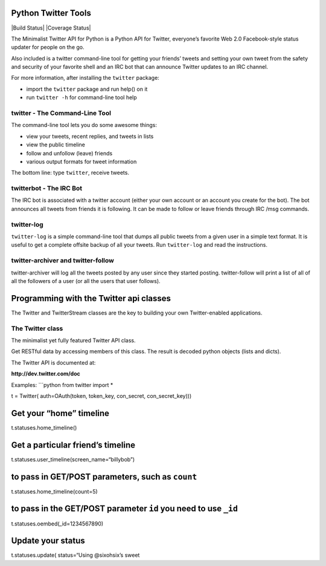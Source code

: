 Python Twitter Tools
====================

|Build Status| |Coverage Status|

The Minimalist Twitter API for Python is a Python API for Twitter,
everyone’s favorite Web 2.0 Facebook-style status updater for people on
the go.

Also included is a twitter command-line tool for getting your friends’
tweets and setting your own tweet from the safety and security of your
favorite shell and an IRC bot that can announce Twitter updates to an
IRC channel.

For more information, after installing the ``twitter`` package:

-  import the ``twitter`` package and run help() on it
-  run ``twitter -h`` for command-line tool help

twitter - The Command-Line Tool
-------------------------------

The command-line tool lets you do some awesome things:

-  view your tweets, recent replies, and tweets in lists
-  view the public timeline
-  follow and unfollow (leave) friends
-  various output formats for tweet information

The bottom line: type ``twitter``, receive tweets.

twitterbot - The IRC Bot
------------------------

The IRC bot is associated with a twitter account (either your own
account or an account you create for the bot). The bot announces all
tweets from friends it is following. It can be made to follow or leave
friends through IRC /msg commands.

twitter-log
-----------

``twitter-log`` is a simple command-line tool that dumps all public
tweets from a given user in a simple text format. It is useful to get a
complete offsite backup of all your tweets. Run ``twitter-log`` and read
the instructions.

twitter-archiver and twitter-follow
-----------------------------------

twitter-archiver will log all the tweets posted by any user since they
started posting. twitter-follow will print a list of all of all the
followers of a user (or all the users that user follows).

Programming with the Twitter api classes
========================================

The Twitter and TwitterStream classes are the key to building your own
Twitter-enabled applications.

The Twitter class
-----------------

The minimalist yet fully featured Twitter API class.

Get RESTful data by accessing members of this class. The result is
decoded python objects (lists and dicts).

The Twitter API is documented at:

**http://dev.twitter.com/doc**

Examples: \`\`\`python from twitter import \*

t = Twitter( auth=OAuth(token, token\_key, con\_secret,
con\_secret\_key)))

Get your “home” timeline
========================

t.statuses.home\_timeline()

Get a particular friend’s timeline
==================================

t.statuses.user\_timeline(screen\_name=“billybob”)

to pass in GET/POST parameters, such as ``count``
=================================================

t.statuses.home\_timeline(count=5)

to pass in the GET/POST parameter ``id`` you need to use ``_id``
================================================================

t.statuses.oembed(\_id=1234567890)

Update your status
==================

t.statuses.update( status=“Using @sixohsix’s sweet

.. |Build Status| image:: https://travis-ci.org/sixohsix/twitter.svg
   :target: https://travis-ci.org/sixohsix/twitter
   .. |Coverage Status| image:: https://coveralls.io/repos/sixohsix/twitter/badge.png?branch=master
      :target: https://coveralls.io/r/sixohsix/twitter?branch=master)
